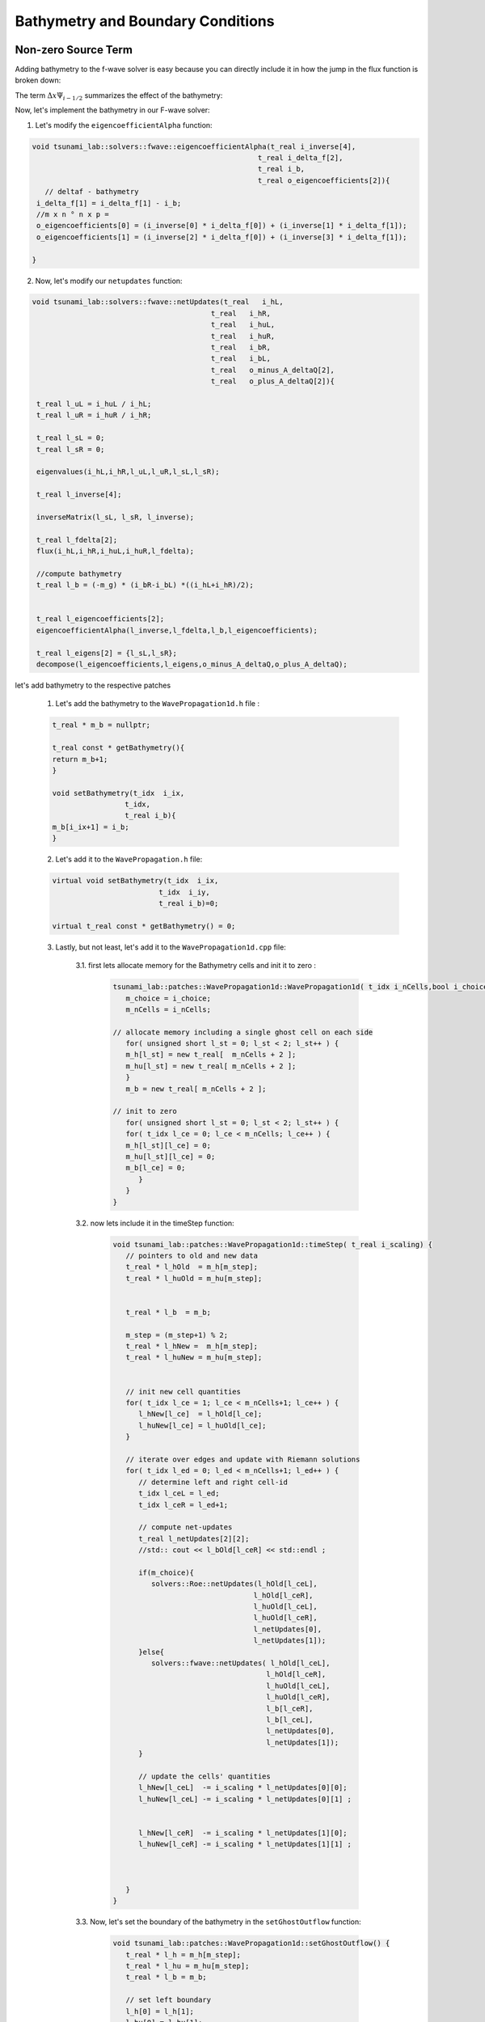 

Bathymetry and Boundary Conditions
===========================================

Non-zero Source Term
-----------------------
Adding bathymetry to the f-wave solver is easy because you can directly include it in how the jump in the flux function is broken down: 



.. math:: \Delta f - \Delta x \Psi_{i-1/2} =  \sum_{p=1}^2 Z_p.
   :label: eq:fwave_source


The term :math:`\Delta x \Psi_{i-1/2}` summarizes the effect of the bathymetry:

.. math::
   :label: eq:psi

   \Delta x \Psi_{i-1/2} := \begin{bmatrix}
                                   0 \\
                                   -g (b_r - b_l) \frac{h_l+h_r}{2}
                                 \end{bmatrix}.



Now, let's implement the bathymetry in our F-wave solver:

1. Let's modify the ``eigencoefficientAlpha`` function:

.. code-block:: cpp

   void tsunami_lab::solvers::fwave::eigencoefficientAlpha(t_real i_inverse[4],
                                                        t_real i_delta_f[2],
                                                        t_real i_b,
                                                        t_real o_eigencoefficients[2]){
      // deltaf - bathymetry
    i_delta_f[1] = i_delta_f[1] - i_b;
    //m x n ° n x p = 
    o_eigencoefficients[0] = (i_inverse[0] * i_delta_f[0]) + (i_inverse[1] * i_delta_f[1]);
    o_eigencoefficients[1] = (i_inverse[2] * i_delta_f[0]) + (i_inverse[3] * i_delta_f[1]);

   }


2. Now, let's modify our ``netupdates`` function: 

.. code-block:: cpp

   void tsunami_lab::solvers::fwave::netUpdates(t_real   i_hL,
                                             t_real   i_hR,
                                             t_real   i_huL,
                                             t_real   i_huR,
                                             t_real   i_bR,
                                             t_real   i_bL,
                                             t_real   o_minus_A_deltaQ[2],
                                             t_real   o_plus_A_deltaQ[2]){

    t_real l_uL = i_huL / i_hL;
    t_real l_uR = i_huR / i_hR;
      
    t_real l_sL = 0;
    t_real l_sR = 0;

    eigenvalues(i_hL,i_hR,l_uL,l_uR,l_sL,l_sR);

    t_real l_inverse[4];

    inverseMatrix(l_sL, l_sR, l_inverse);

    t_real l_fdelta[2];
    flux(i_hL,i_hR,i_huL,i_huR,l_fdelta);

    //compute bathymetry
    t_real l_b = (-m_g) * (i_bR-i_bL) *((i_hL+i_hR)/2);
    
    
    t_real l_eigencoefficients[2];
    eigencoefficientAlpha(l_inverse,l_fdelta,l_b,l_eigencoefficients);

    t_real l_eigens[2] = {l_sL,l_sR};
    decompose(l_eigencoefficients,l_eigens,o_minus_A_deltaQ,o_plus_A_deltaQ);
    

let's add bathymetry to the respective patches

   1. Let's add the bathymetry to the ``WavePropagation1d.h`` file :

   .. code-block:: cpp

      t_real * m_b = nullptr;

      t_real const * getBathymetry(){
      return m_b+1;
      }

      void setBathymetry(t_idx  i_ix,
                       t_idx,
                       t_real i_b){
      m_b[i_ix+1] = i_b;
      }

   2.  Let's add it to the ``WavePropagation.h`` file:


   .. code-block:: cpp

      
      virtual void setBathymetry(t_idx  i_ix,
                               t_idx  i_iy,
                               t_real i_b)=0;

      virtual t_real const * getBathymetry() = 0;


   3. Lastly, but not least, let's add it to the ``WavePropagation1d.cpp`` file: 

         3.1. first lets allocate memory for the Bathymetry cells and init it to zero :

            .. code-block:: cpp

               tsunami_lab::patches::WavePropagation1d::WavePropagation1d( t_idx i_nCells,bool i_choice ) {
                  m_choice = i_choice;
                  m_nCells = i_nCells;

               // allocate memory including a single ghost cell on each side
                  for( unsigned short l_st = 0; l_st < 2; l_st++ ) {
                  m_h[l_st] = new t_real[  m_nCells + 2 ];
                  m_hu[l_st] = new t_real[ m_nCells + 2 ];
                  }
                  m_b = new t_real[ m_nCells + 2 ];

               // init to zero
                  for( unsigned short l_st = 0; l_st < 2; l_st++ ) {
                  for( t_idx l_ce = 0; l_ce < m_nCells; l_ce++ ) {
                  m_h[l_st][l_ce] = 0;
                  m_hu[l_st][l_ce] = 0;
                  m_b[l_ce] = 0;
                     }
                  }
               }

         3.2. now lets include it in the timeStep function:

          .. code-block:: cpp

            void tsunami_lab::patches::WavePropagation1d::timeStep( t_real i_scaling) {
               // pointers to old and new data
               t_real * l_hOld  = m_h[m_step];
               t_real * l_huOld = m_hu[m_step];


               t_real * l_b  = m_b; 

               m_step = (m_step+1) % 2;
               t_real * l_hNew =  m_h[m_step];
               t_real * l_huNew = m_hu[m_step];


               // init new cell quantities
               for( t_idx l_ce = 1; l_ce < m_nCells+1; l_ce++ ) {
                  l_hNew[l_ce]  = l_hOld[l_ce];
                  l_huNew[l_ce] = l_huOld[l_ce];
               }

               // iterate over edges and update with Riemann solutions
               for( t_idx l_ed = 0; l_ed < m_nCells+1; l_ed++ ) {
                  // determine left and right cell-id
                  t_idx l_ceL = l_ed;
                  t_idx l_ceR = l_ed+1;

                  // compute net-updates
                  t_real l_netUpdates[2][2];
                  //std:: cout << l_bOld[l_ceR] << std::endl ;

                  if(m_choice){
                     solvers::Roe::netUpdates(l_hOld[l_ceL],
                                             l_hOld[l_ceR],
                                             l_huOld[l_ceL],
                                             l_huOld[l_ceR],
                                             l_netUpdates[0],
                                             l_netUpdates[1]);
                  }else{
                     solvers::fwave::netUpdates( l_hOld[l_ceL],
                                                l_hOld[l_ceR],
                                                l_huOld[l_ceL],
                                                l_huOld[l_ceR],
                                                l_b[l_ceR],
                                                l_b[l_ceL],
                                                l_netUpdates[0],
                                                l_netUpdates[1]);
                  }
    
                  // update the cells' quantities
                  l_hNew[l_ceL]  -= i_scaling * l_netUpdates[0][0];
                  l_huNew[l_ceL] -= i_scaling * l_netUpdates[0][1] ;


                  l_hNew[l_ceR]  -= i_scaling * l_netUpdates[1][0];
                  l_huNew[l_ceR] -= i_scaling * l_netUpdates[1][1] ;
    
  
    
               }
            }

         3.3. Now, let's set the boundary of the bathymetry in the  ``setGhostOutflow`` function:

            .. code-block:: cpp

               void tsunami_lab::patches::WavePropagation1d::setGhostOutflow() {
                  t_real * l_h = m_h[m_step];
                  t_real * l_hu = m_hu[m_step];
                  t_real * l_b = m_b;

                  // set left boundary
                  l_h[0] = l_h[1];
                  l_hu[0] = l_hu[1];
                  l_b[0] = l_b[1];

                  // set right boundary
                  l_h[m_nCells+1]  = l_h[m_nCells];
                  l_hu[m_nCells+1] = l_hu[m_nCells];
                  l_b[m_nCells+1]  = l_b[m_nCells];
               }
   
         3.3.4. lastly we have to add the bathymetry to the ``~WavePropagation1d`` function:

         .. code-block:: cpp

            tsunami_lab::patches::WavePropagation1d::~WavePropagation1d() {
               for( unsigned short l_st = 0; l_st < 2; l_st++ ) {
                  delete[] m_h[l_st];
                  delete[] m_hu[l_st];
               }
               delete[] m_b;
            }


Effect of Bathymetry on Our F-Wave Solver
..........................................

Now, let's see the effect of bathymetry on our F-Wave solver. We are going to conduct a simulation using the Roe solver and
our F-Wave solver for a specific setup to observe the impact of the bathymetry.

The setup we are going to use for the comparison:

.. code-block:: cpp

   l_setup = new tsunami_lab::setups::SubcriticalFlow( 60,
                                                90,
                                                5);

Now, let's examine the results for 500 cells:


   .. video:: _static/Bathymetrie_effect.mp4
      :width: 700
      :autoplay:


The height and momentum of the F-Wave solver are represented in dark blue and yellow, while those of the Roe solver are in red and light blue.
In the video, we will notice that bathymetry affected the wave speed and height of the wave and that because Bathymetric features can affect the speed (Wave Refraction). Shallow areas may cause waves to shoal (decrease in depth),
resulting in changes to wave height and wavelength

Reflecting Boundary Conditions
------------------------------
Now, let's implement the reflecting boundary condition as defined in the following equation:

   .. math::

      h_{i} &:= h_{i-1} \\
      (hu)_{i} &:= -(hu)_{i-1} \\
      b_{i} &:= b_{i-1}

to do that we have to change our ``setGhostOutflow`` fucntion in the ``WavePropagation1d.cpp`` file :

.. code-block:: cpp 

   void tsunami_lab::patches::WavePropagation1d::setGhostOutflow() {
  t_real * l_h = m_h[m_step];
  t_real * l_hu = m_hu[m_step];
  t_real * l_b = m_b;

  // set left boundary
  l_h[0] = l_h[1];
  l_hu[0] = l_hu[1];
  l_b[0] = l_b[1];

  // set right boundary
  l_h[m_nCells+1]  = l_h[m_nCells];
  l_hu[m_nCells+1] = l_hu[m_nCells];
  l_b[m_nCells+1]  = l_b[m_nCells];

  //reflecting boundary
  l_h[m_nCells+1] = l_h[m_nCells ];
  l_hu[m_nCells+ 1] = -(l_hu[m_nCells ]);
  l_b[m_nCells+1] = l_b[m_nCells ];
   }







Hydraulic Jumps
---------------


Personal Contribution
---------------------

- Ward Tammaa, Daniel Schicker Doxygen Documentation
- Mohamad Khaled Minawe, Ward Tammaa Sphnix Documentation
- Daniel Schicker, Mohamad Khaled Minawe , Ward Tammaa functions implementation
- Mohamad Khaled Minawe, Daniel Schicker, Ward Tammaa Unit Testing
- Mohamad Khaled Minawe, Daniel Schicker Geogebra Datei(Calculation for the Unit Tests)
- Ward Tammaa Hosting the code , Action runner


    